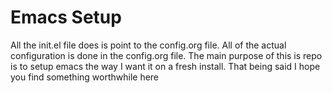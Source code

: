 #+STARTUP: showall
* Emacs Setup

[[Imgur][https://i.imgur.com/vunwoQ7.png]]

All the init.el file does is point to the config.org file. All of the actual
configuration is done in the config.org file.  The main purpose of
this is repo is to setup emacs the way I want it on a fresh install.
That being said I hope you find something worthwhile here
